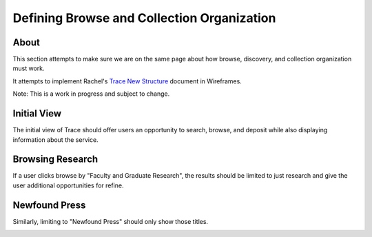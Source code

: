 ===========================================
Defining Browse and Collection Organization
===========================================

-----
About
-----

This section attempts to make sure we are on the same page about how browse, discovery, and collection organization must
work.

It attempts to implement Rachel's `Trace New Structure <../other_files/TRACE_NewStructure_2022.docx>`_  document in Wireframes.

Note: This is a work in progress and subject to change.

------------
Initial View
------------

The initial view of Trace should offer users an opportunity to search, browse, and deposit while also displaying
information about the service.

.. image:: ../images/initial_view_future_trace.png

-----------------
Browsing Research
-----------------

If a user clicks browse by "Faculty and Graduate Research", the results should be limited to just research and give the
user additional opportunities for refine.

.. image:: ../images/faculty_and_grad_new_trace.png

--------------
Newfound Press
--------------

Similarly, limiting to "Newfound Press" should only show those titles.

.. image:: ../images/newfound_press_new_trace.png
